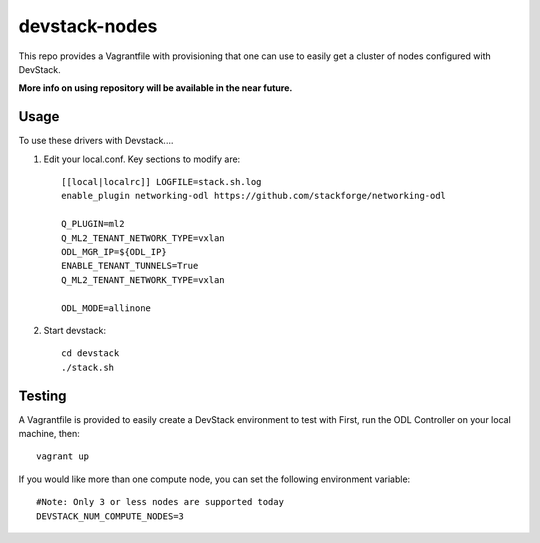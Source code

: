 devstack-nodes
==============

This repo provides a Vagrantfile with provisioning that one can use to easily
get a cluster of nodes configured with DevStack.

**More info on using repository will be available in the near future.**

Usage
-----

To use these drivers with Devstack....

1) Edit your local.conf. Key sections to modify are::

    [[local|localrc]] LOGFILE=stack.sh.log
    enable_plugin networking-odl https://github.com/stackforge/networking-odl

    Q_PLUGIN=ml2
    Q_ML2_TENANT_NETWORK_TYPE=vxlan
    ODL_MGR_IP=${ODL_IP}
    ENABLE_TENANT_TUNNELS=True
    Q_ML2_TENANT_NETWORK_TYPE=vxlan

    ODL_MODE=allinone

2) Start devstack::

    cd devstack
    ./stack.sh

Testing
-------

A Vagrantfile is provided to easily create a DevStack environment to test with
First, run the ODL Controller on your local machine, then::

    vagrant up

If you would like more than one compute node, you can set the following environment variable::

    #Note: Only 3 or less nodes are supported today
    DEVSTACK_NUM_COMPUTE_NODES=3
